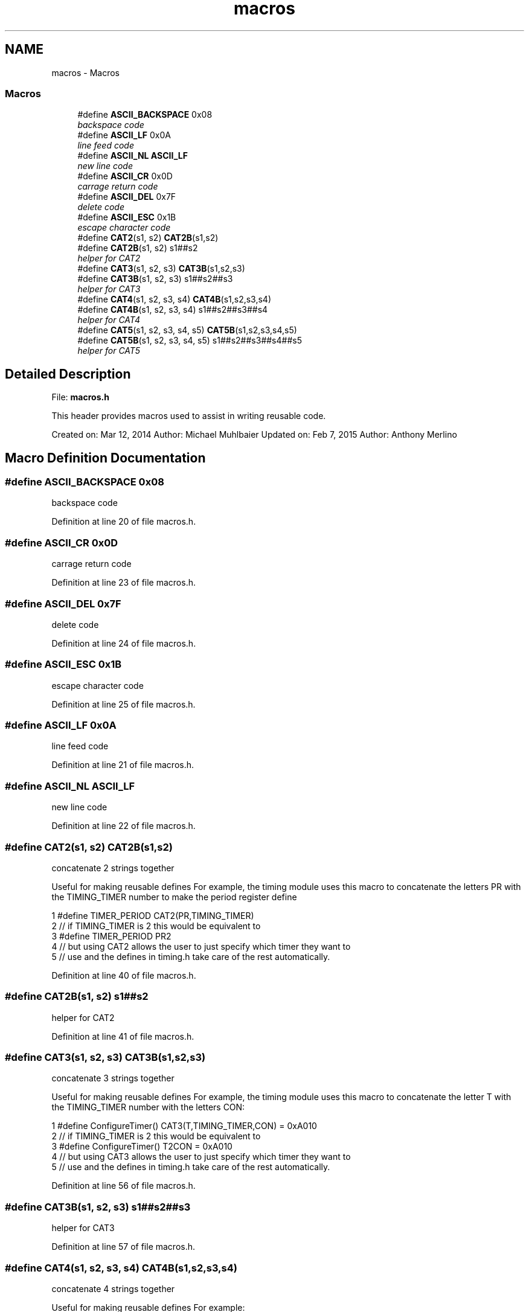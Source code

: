 .TH "macros" 3 "Tue Jan 26 2016" "Version 0.1" "P21451_TIM" \" -*- nroff -*-
.ad l
.nh
.SH NAME
macros \- Macros
.SS "Macros"

.in +1c
.ti -1c
.RI "#define \fBASCII_BACKSPACE\fP   0x08"
.br
.RI "\fIbackspace code \fP"
.ti -1c
.RI "#define \fBASCII_LF\fP   0x0A"
.br
.RI "\fIline feed code \fP"
.ti -1c
.RI "#define \fBASCII_NL\fP   \fBASCII_LF\fP"
.br
.RI "\fInew line code \fP"
.ti -1c
.RI "#define \fBASCII_CR\fP   0x0D"
.br
.RI "\fIcarrage return code \fP"
.ti -1c
.RI "#define \fBASCII_DEL\fP   0x7F"
.br
.RI "\fIdelete code \fP"
.ti -1c
.RI "#define \fBASCII_ESC\fP   0x1B"
.br
.RI "\fIescape character code \fP"
.ti -1c
.RI "#define \fBCAT2\fP(s1,  s2)   \fBCAT2B\fP(s1,s2)"
.br
.ti -1c
.RI "#define \fBCAT2B\fP(s1,  s2)   s1##s2"
.br
.RI "\fIhelper for CAT2 \fP"
.ti -1c
.RI "#define \fBCAT3\fP(s1,  s2,  s3)   \fBCAT3B\fP(s1,s2,s3)"
.br
.ti -1c
.RI "#define \fBCAT3B\fP(s1,  s2,  s3)   s1##s2##s3"
.br
.RI "\fIhelper for CAT3 \fP"
.ti -1c
.RI "#define \fBCAT4\fP(s1,  s2,  s3,  s4)   \fBCAT4B\fP(s1,s2,s3,s4)"
.br
.ti -1c
.RI "#define \fBCAT4B\fP(s1,  s2,  s3,  s4)   s1##s2##s3##s4"
.br
.RI "\fIhelper for CAT4 \fP"
.ti -1c
.RI "#define \fBCAT5\fP(s1,  s2,  s3,  s4,  s5)   \fBCAT5B\fP(s1,s2,s3,s4,s5)"
.br
.ti -1c
.RI "#define \fBCAT5B\fP(s1,  s2,  s3,  s4,  s5)   s1##s2##s3##s4##s5"
.br
.RI "\fIhelper for CAT5 \fP"
.in -1c
.SH "Detailed Description"
.PP 
File: \fBmacros\&.h\fP
.PP
This header provides macros used to assist in writing reusable code\&.
.PP
Created on: Mar 12, 2014 Author: Michael Muhlbaier Updated on: Feb 7, 2015 Author: Anthony Merlino 
.SH "Macro Definition Documentation"
.PP 
.SS "#define ASCII_BACKSPACE   0x08"

.PP
backspace code 
.PP
Definition at line 20 of file macros\&.h\&.
.SS "#define ASCII_CR   0x0D"

.PP
carrage return code 
.PP
Definition at line 23 of file macros\&.h\&.
.SS "#define ASCII_DEL   0x7F"

.PP
delete code 
.PP
Definition at line 24 of file macros\&.h\&.
.SS "#define ASCII_ESC   0x1B"

.PP
escape character code 
.PP
Definition at line 25 of file macros\&.h\&.
.SS "#define ASCII_LF   0x0A"

.PP
line feed code 
.PP
Definition at line 21 of file macros\&.h\&.
.SS "#define ASCII_NL   \fBASCII_LF\fP"

.PP
new line code 
.PP
Definition at line 22 of file macros\&.h\&.
.SS "#define CAT2(s1, s2)   \fBCAT2B\fP(s1,s2)"
concatenate 2 strings together
.PP
Useful for making reusable defines For example, the timing module uses this macro to concatenate the letters PR with the TIMING_TIMER number to make the period register define 
.PP
.nf
1 #define TIMER_PERIOD CAT2(PR,TIMING_TIMER)
2 // if TIMING_TIMER is 2 this would be equivalent to
3 #define TIMER_PERIOD PR2
4 // but using CAT2 allows the user to just specify which timer they want to
5 // use and the defines in timing\&.h take care of the rest automatically\&.

.fi
.PP
 
.PP
Definition at line 40 of file macros\&.h\&.
.SS "#define CAT2B(s1, s2)   s1##s2"

.PP
helper for CAT2 
.PP
Definition at line 41 of file macros\&.h\&.
.SS "#define CAT3(s1, s2, s3)   \fBCAT3B\fP(s1,s2,s3)"
concatenate 3 strings together
.PP
Useful for making reusable defines For example, the timing module uses this macro to concatenate the letter T with the TIMING_TIMER number with the letters CON: 
.PP
.nf
1 #define ConfigureTimer() CAT3(T,TIMING_TIMER,CON) = 0xA010
2 // if TIMING_TIMER is 2 this would be equivalent to
3 #define ConfigureTimer() T2CON = 0xA010
4 // but using CAT3 allows the user to just specify which timer they want to
5 // use and the defines in timing\&.h take care of the rest automatically\&.

.fi
.PP
 
.PP
Definition at line 56 of file macros\&.h\&.
.SS "#define CAT3B(s1, s2, s3)   s1##s2##s3"

.PP
helper for CAT3 
.PP
Definition at line 57 of file macros\&.h\&.
.SS "#define CAT4(s1, s2, s3, s4)   \fBCAT4B\fP(s1,s2,s3,s4)"
concatenate 4 strings together
.PP
Useful for making reusable defines For example: 
.PP
.nf
1 #define TIMER_INTERRUPT_FLAG CAT4(TIMING_IFS,bits\&.T,TIMING_TIMER,IF)
2 // if TIMING_TIMER is 2 and TIMING_IFS is IFS0 this would be equivalent to
3 #define TIMER_INTERRUPT_FLAG IFS0bits\&.T2IF

.fi
.PP
 
.PP
Definition at line 69 of file macros\&.h\&.
.SS "#define CAT4B(s1, s2, s3, s4)   s1##s2##s3##s4"

.PP
helper for CAT4 
.PP
Definition at line 70 of file macros\&.h\&.
.SS "#define CAT5(s1, s2, s3, s4, s5)   \fBCAT5B\fP(s1,s2,s3,s4,s5)"
concatenate 5 strings together
.PP
Useful for making reusable defines For example: 
.PP
.nf
1 #define TIMER_INTERRUPT_FLAG CAT4(TIMING_IFS,bits\&.T,TIMING_TIMER,IF)
2 // if TIMING_TIMER is 2 and TIMING_IFS is IFS0 this would be equivalent to
3 #define TIMER_INTERRUPT_FLAG IFS0bits\&.T2IF

.fi
.PP
 
.PP
Definition at line 82 of file macros\&.h\&.
.SS "#define CAT5B(s1, s2, s3, s4, s5)   s1##s2##s3##s4##s5"

.PP
helper for CAT5 
.PP
Definition at line 83 of file macros\&.h\&.
.SH "Author"
.PP 
Generated automatically by Doxygen for P21451_TIM from the source code\&.
